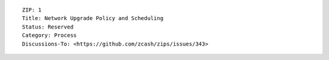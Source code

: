 ::

  ZIP: 1
  Title: Network Upgrade Policy and Scheduling
  Status: Reserved
  Category: Process
  Discussions-To: <https://github.com/zcash/zips/issues/343>
